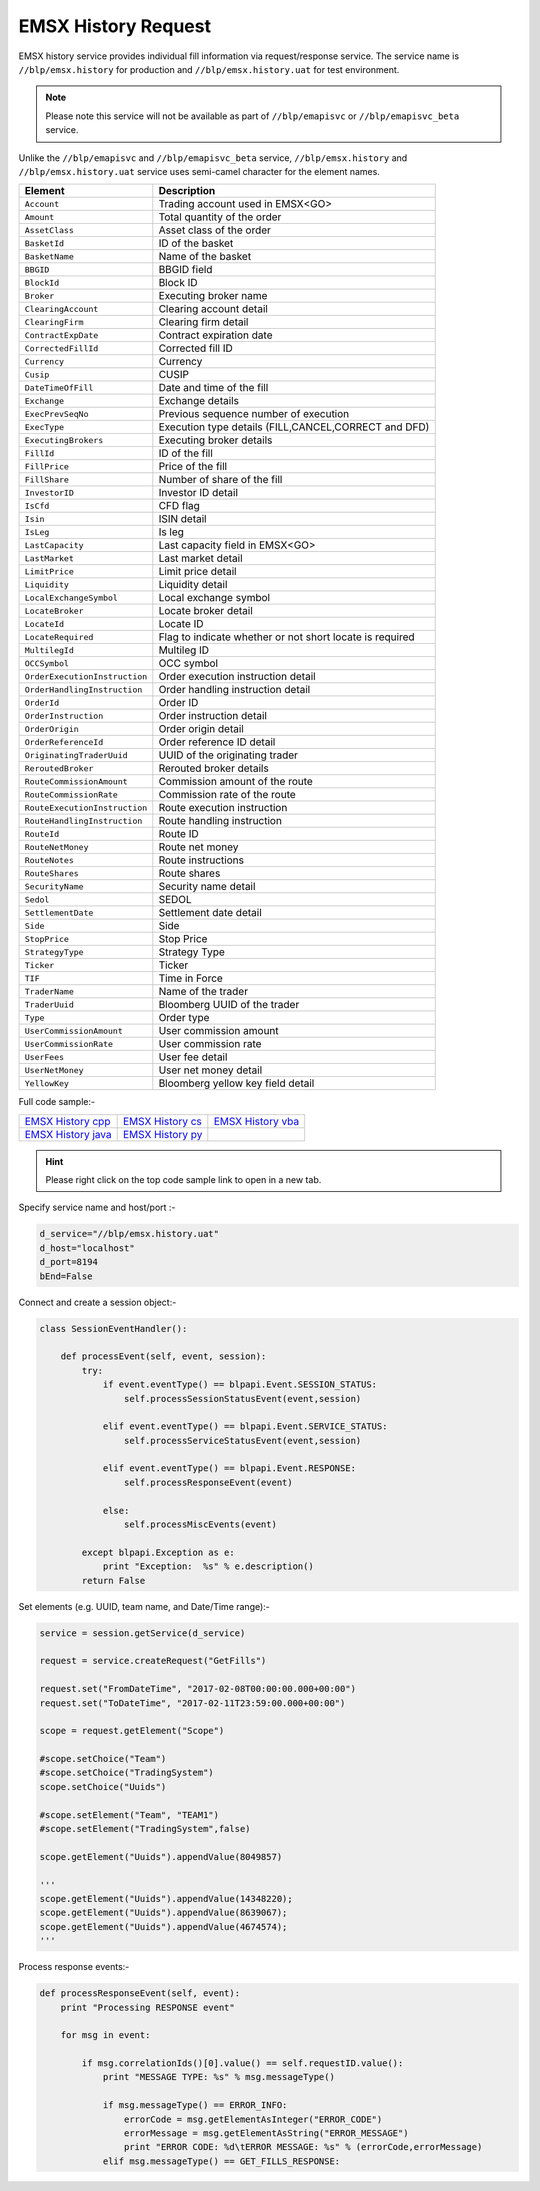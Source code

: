 EMSX History Request
====================


EMSX history service provides individual fill information via request/response service. The service name is 
``//blp/emsx.history`` for production and ``//blp/emsx.history.uat`` for test environment. 


.. note::

	Please note this service will not be available as part of ``//blp/emapisvc`` or ``//blp/emapisvc_beta`` service.


Unlike the ``//blp/emapisvc`` and ``//blp/emapisvc_beta`` service, ``//blp/emsx.history`` and ``//blp/emsx.history.uat`` service uses semi-camel character for the element names.


=================================== ===================================================================
Element             				Description
=================================== ===================================================================
``Account``							Trading account used in EMSX<GO>
``Amount`` 							Total quantity of the order
``AssetClass`` 						Asset class of the order
``BasketId``						ID of the basket
``BasketName`` 						Name of the basket
``BBGID``							BBGID field
``BlockId`` 						Block ID
``Broker`` 							Executing broker name
``ClearingAccount`` 				Clearing account detail
``ClearingFirm`` 					Clearing firm detail
``ContractExpDate`` 				Contract expiration date
``CorrectedFillId`` 				Corrected fill ID
``Currency`` 						Currency
``Cusip`` 							CUSIP
``DateTimeOfFill`` 					Date and time of the fill
``Exchange`` 						Exchange details
``ExecPrevSeqNo`` 					Previous sequence number of execution
``ExecType`` 						Execution type details (FILL,CANCEL,CORRECT and DFD)
``ExecutingBrokers`` 				Executing broker details
``FillId``							ID of the fill
``FillPrice`` 						Price of the fill
``FillShare`` 						Number of share of the fill
``InvestorID`` 						Investor ID detail
``IsCfd`` 							CFD flag
``Isin`` 							ISIN detail
``IsLeg`` 							Is leg
``LastCapacity`` 					Last capacity field in EMSX<GO>
``LastMarket`` 						Last market detail
``LimitPrice`` 						Limit price detail
``Liquidity`` 						Liquidity detail
``LocalExchangeSymbol`` 			Local exchange symbol
``LocateBroker`` 					Locate broker detail
``LocateId`` 						Locate ID 
``LocateRequired`` 					Flag to indicate whether or not short locate is required
``MultilegId`` 						Multileg ID
``OCCSymbol`` 						OCC symbol
``OrderExecutionInstruction`` 		Order execution instruction detail
``OrderHandlingInstruction`` 		Order handling instruction detail
``OrderId`` 						Order ID
``OrderInstruction`` 				Order instruction detail
``OrderOrigin`` 					Order origin detail
``OrderReferenceId``				Order reference ID detail
``OriginatingTraderUuid`` 			UUID of the originating trader
``ReroutedBroker`` 					Rerouted broker details
``RouteCommissionAmount`` 			Commission amount of the route
``RouteCommissionRate`` 			Commission rate of the route
``RouteExecutionInstruction`` 		Route execution instruction
``RouteHandlingInstruction`` 		Route handling instruction
``RouteId`` 						Route ID
``RouteNetMoney`` 					Route net money
``RouteNotes`` 						Route instructions
``RouteShares`` 					Route shares
``SecurityName`` 					Security name detail
``Sedol`` 							SEDOL
``SettlementDate`` 					Settlement date detail
``Side`` 							Side
``StopPrice`` 						Stop Price 
``StrategyType``					Strategy Type
``Ticker`` 							Ticker
``TIF`` 							Time in Force
``TraderName`` 						Name of the trader
``TraderUuid`` 						Bloomberg UUID of the trader
``Type`` 							Order type
``UserCommissionAmount`` 			User commission amount
``UserCommissionRate`` 				User commission rate
``UserFees``						User fee detail
``UserNetMoney`` 					User net money detail
``YellowKey`` 						Bloomberg yellow key field detail
=================================== ===================================================================


Full code sample:-

==================== =================== ===================
`EMSX History cpp`_  `EMSX History cs`_  `EMSX History vba`_
-------------------- ------------------- -------------------
`EMSX History java`_ `EMSX History py`_
==================== =================== ===================

.. _EMSX History cpp: https://github.com/tkim/emsx_api_repository/blob/master/EMSXFullSet_C%2B%2B/EMSXHistory.cpp 

.. _EMSX History cs: https://github.com/tkim/emsx_api_repository/blob/master/EMSXFullSet_C%23/EMSXHistory.cs

.. _EMSX History java: https://github.com/tkim/emsx_api_repository/blob/master/EMSXFullSet_Java/EMSXHistory.java

.. _EMSX History py: https://github.com/tkim/emsx_api_repository/blob/master/EMSXFullSet_Python/EMSXHistory.py

.. _EMSX History vba: https://github.com/tkim/emsx_api_repository/blob/master/EMSXFullSet_VBA/EMSXHistory.cls

.. hint:: 

	Please right click on the top code sample link to open in a new tab.


Specify service name and host/port :-


.. code-block:: python


	d_service="//blp/emsx.history.uat"
	d_host="localhost"
	d_port=8194
	bEnd=False	


Connect and create a session object:-


.. code-block:: python


	class SessionEventHandler():

	    def processEvent(self, event, session):
	        try:
	            if event.eventType() == blpapi.Event.SESSION_STATUS:
	                self.processSessionStatusEvent(event,session)
	            
	            elif event.eventType() == blpapi.Event.SERVICE_STATUS:
	                self.processServiceStatusEvent(event,session)

	            elif event.eventType() == blpapi.Event.RESPONSE:
	                self.processResponseEvent(event)
	            
	            else:
	                self.processMiscEvents(event)
	                
	        except blpapi.Exception as e:
	            print "Exception:  %s" % e.description()
	        return False


Set elements (e.g. UUID, team name, and Date/Time range):-

	               
.. code-block:: python
	

	service = session.getService(d_service)

	request = service.createRequest("GetFills")

	request.set("FromDateTime", "2017-02-08T00:00:00.000+00:00")
	request.set("ToDateTime", "2017-02-11T23:59:00.000+00:00")

	scope = request.getElement("Scope")

	#scope.setChoice("Team")
	#scope.setChoice("TradingSystem")
	scope.setChoice("Uuids")

	#scope.setElement("Team", "TEAM1")
	#scope.setElement("TradingSystem",false)

	scope.getElement("Uuids").appendValue(8049857)

	'''
	scope.getElement("Uuids").appendValue(14348220);
	scope.getElement("Uuids").appendValue(8639067);
	scope.getElement("Uuids").appendValue(4674574);
	'''


Process response events:-


.. code-block:: python
		
    def processResponseEvent(self, event):
        print "Processing RESPONSE event"
        
        for msg in event:

            if msg.correlationIds()[0].value() == self.requestID.value():
                print "MESSAGE TYPE: %s" % msg.messageType()
                
                if msg.messageType() == ERROR_INFO:
                    errorCode = msg.getElementAsInteger("ERROR_CODE")
                    errorMessage = msg.getElementAsString("ERROR_MESSAGE")
                    print "ERROR CODE: %d\tERROR MESSAGE: %s" % (errorCode,errorMessage)
                elif msg.messageType() == GET_FILLS_RESPONSE:


